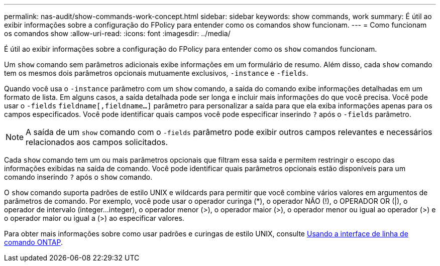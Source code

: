---
permalink: nas-audit/show-commands-work-concept.html 
sidebar: sidebar 
keywords: show commands, work 
summary: É útil ao exibir informações sobre a configuração do FPolicy para entender como os comandos show funcionam. 
---
= Como funcionam os comandos show
:allow-uri-read: 
:icons: font
:imagesdir: ../media/


[role="lead"]
É útil ao exibir informações sobre a configuração do FPolicy para entender como os `show` comandos funcionam.

Um `show` comando sem parâmetros adicionais exibe informações em um formulário de resumo. Além disso, cada `show` comando tem os mesmos dois parâmetros opcionais mutuamente exclusivos, `-instance` e `-fields`.

Quando você usa o `-instance` parâmetro com um `show` comando, a saída do comando exibe informações detalhadas em um formato de lista. Em alguns casos, a saída detalhada pode ser longa e incluir mais informações do que você precisa. Você pode usar o `-fields` `fieldname[,fieldname...]` parâmetro para personalizar a saída para que ela exiba informações apenas para os campos especificados. Você pode identificar quais campos você pode especificar inserindo `?` após o `-fields` parâmetro.

[NOTE]
====
A saída de um `show` comando com o `-fields` parâmetro pode exibir outros campos relevantes e necessários relacionados aos campos solicitados.

====
Cada `show` comando tem um ou mais parâmetros opcionais que filtram essa saída e permitem restringir o escopo das informações exibidas na saída de comando. Você pode identificar quais parâmetros opcionais estão disponíveis para um comando inserindo `?` após o `show` comando.

O `show` comando suporta padrões de estilo UNIX e wildcards para permitir que você combine vários valores em argumentos de parâmetros de comando. Por exemplo, você pode usar o operador curinga (*), o operador NÃO (!), o OPERADOR OR (|), o operador de intervalo (integer...integer), o operador menor (>), o operador maior (>), o operador menor ou igual ao operador (>) e o operador maior ou igual a (>) ao especificar valores.

Para obter mais informações sobre como usar padrões e curingas de estilo UNIX, consulte xref:../system-admin/command-line-interface-concept.html[Usando a interface de linha de comando ONTAP].
